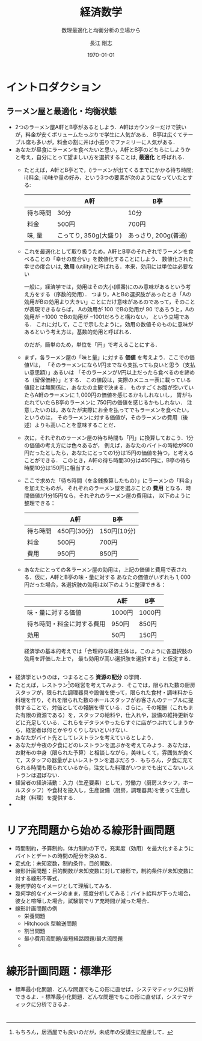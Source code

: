 #+latex_class: jsarticle
#+latex_class_options: [platex,12pt,a4paper]
#+latex_header:\usepackage[margin=15mm]{geometry}
#+latex_header:\usepackage{rmss_math}
#+latex_header:\usepackage{titlesec}
#+latex_header_extra:\titleformat{\section}{\normalfont\Large\bfseries}{第\thesection{}講　}{0em}{}
#+description:
#+keywords:
#+title:経済数学
#+author: 長江 剛志
#+subtitle: 数理最適化と均衡分析の立場から
#+date: \today
#+options: toc:t tex:t
* イントロダクション
** ラーメン屋と最適化・均衡状態
- 2つのラーメン屋A軒とB亭があるとしよう．A軒はカウンターだけで狭いが，料金が安くボリュームたっぷりで学生に人気がある．
  B亭は広くてテーブル席も多いが，料金の割に丼は小振りでファミリーに人気がある．
- あなたが昼食にラーメンを食べたいと思い，A軒とB亭のどちらにしようかと考え，自分にとって望ましい方を選択することは, **最適化** と呼ばれる．
  - たとえば，A軒とB亭とで，i)ラーメンが出てくるまでにかかる待ち時間; ii)料金; iii)味や量の好み，という3つの要素が次のようになっていたとする:
   |----------+-----------------------+---------------------|
   |          | A軒                   | B亭                 |
   |----------+-----------------------+---------------------|
   | 待ち時間 | 30分                  | 10分                |
   | 料金     | 500円                 | 700円               |
   | 味, 量   | こってり, 350g(大盛り) | あっさり, 200g(普通) |
   |----------+-----------------------+---------------------|
  - これを最適化として取り扱うため，A軒とB亭のそれぞれでラーメンを食べることの「幸せの度合い」を数値化することにしよう．
    数値化された幸せの度合いは, **効用** (utility)と呼ばれる．本来，効用には単位は必要ない
    #+latex: \footnote{
    一般に，経済学では，効用はその大小(順番)にのみ意味があるという考え方をする（序数的効用）．
    つまり，AとBの選択肢があったとき「Aの効用がBの効用より大きい」ことにだけ意味があるのであって，そのことが表現できるならば，
    Aの効用が \(100\) でBの効用が \(90\) であろうと，Aの効用が \(-1000\) でBの効用が \(-1001\)だろうと構わない，
    という立場である．
    これに対して，ここで示したように，効用の数値そのものに意味があるという考え方は，基数的効用と呼ばれる．
    #+latex: }
    のだが，簡単のため，単位を「円」で考えることにする．
  - まず，各ラーメン屋の「味と量」に対する **価値** を考えよう．ここでの価値\(V\)は，
    「そのラーメンになら\(V\)円までなら支払っても良いと思う（支払い意思額）」あるいは
    「そのラーメンが\(V\)円以上だったら食べるのを諦める（留保価格）」とする．
    この値段は，実際のメニュー表に載っている値段とは無関係に，あなたの主観で決まる．
    ものすごくお腹が空いていたらA軒のラーメンに \(1,000\)円の価値を感じるかもしれないし，
    胃がもたれていたらB亭のラーメンに \(750\)円の価値を感じるかもしれない．
    注意したいのは，あなたが実際にお金を払ってでもラーメンを食べたい，というのは，
    そのラーメンに対する価値が，そのラーメンの費用（後述）よりも高いことを意味することだ．
  - 次に，それぞれのラーメン屋の待ち時間も「円」に換算しておこう．1分の価値の考え方には色々あるが，
    例えば，あなたのバイトの時給が900円だったとしたら，あなたにとっての1分は15円の価値を持つ，と考えることができる．
    このとき，A軒の待ち時間30分は450円に，B亭の待ち時間10分は150円に相当する．
  - ここで求めた「待ち時間（を金銭換算したもの）」にラーメンの「料金」を加えたものが，
    それぞれのラーメン屋を選ぶことの **費用** となる．時間価値が1分15円なら，それぞれのラーメン屋の費用は，
    以下のように整理できる：
    |----------+-------------+-------------|
    |          | A軒         | B亭         |
    |----------+-------------+-------------|
    | 待ち時間 | 450円(30分) | 150円(10分) |
    | 料金     | 500円       | 700円       |
    |----------+-------------+-------------|
    | 費用     | 950円       | 850円       |
    |----------+-------------+-------------|
  - あなたにとっての各ラーメン屋の効用は，上記の価値と費用で表される．仮に，A軒とB亭の味・量に対する
    あなたの価値がいずれも $1,000$ 円だった場合，各選択肢の効用は以下のように整理できる：
    |----------------------------+--------+--------|
    |                            | A軒    | B亭    |
    |----------------------------+--------+--------|
    | 味・量に対する価値         | 1000円 | 1000円 |
    | 待ち時間・料金に対する費用 | 950円  | 850円  |
    |----------------------------+--------+--------|
    | 効用                       | 50円   | 150円    |
    |----------------------------+--------+----------|

    経済学の基本的考えでは「合理的な経済主体は，このように各選択肢の効用を評価した上で，
    最も効用が高い選択肢を選択する」と仮定する．

** 
** 
- 経済学というのは，つまるところ **資源の配分** の学問．
- たとえば，レストラン\footnote{もちろん，居酒屋でも良いのだが，未成年の受講生に配慮して．}の経営を考えてみよう．そこでは，限られた数の厨房スタッフが，限られた調理器具や設備を使って，限られた食材・調味料から料理を作り，それを限られた数のホールスタッフがお客さんのテーブルに提供することで，対価としての報酬を得ている．さらに，その報酬（これもまた有限の資源である）を，スタッフの給料や，仕入れや，設備の維持更新などに充足している．これらをデタラメやったらすぐに店がつぶれてしまうから，経営者は何とかやりくりしないといけない．
- あなたがバイト先としてレストランを考えているとしよう．
- あなたが今夜の夕食にどのレストランを選ぶかを考えてみよう．あなたは，お財布の中身（限られた予算）と相談しながら，美味しくて，雰囲気が良くて，スタッフの器量がよいレストランを選ぶだろう．もちろん，夕食に充てられる時間も限られているから，注文した料理がいつまでも出てこないレストランは選ばない．
- 経営者の経済活動：入力（生産要素）として，労働力（厨房スタッフ，ホールスタッフ）や食材を投入し，生産設備（厨房，調理器具)を使って生産した財（料理）を提供する．
- 
* リア充問題から始める線形計画問題
- 時間制約，予算制約，体力制約の下で，充実度（効用）を最大化するようにバイトとデートの時間の配分を決める．
- 定式化：未知変数，制約条件，目的関数．
- 線形計画問題：目的関数が未知変数に対して線形で，制約条件が未知変数に対する線形不等式．
- 幾何学的なイメージとして理解してみる．
- 幾何学的なイメージのまま，感度分析してみる：バイト給料が下った場合，彼女と喧嘩した場合，試験前でリア充時間が減った場合．
- 線形計画問題の例
  - 栄養問題
  - Hitchcock 型輸送問題
  - 割当問題
  - 最小費用流問題/最短経路問題/最大流問題
  - 
 
* 線形計画問題：標準形
- 標準最小化問題．どんな問題でもこの形に直せば，システマティックに分析できるよ．- 標準最小化問題．どんな問題でもこの形に直せば，システマティックに分析できるよ．
* 
